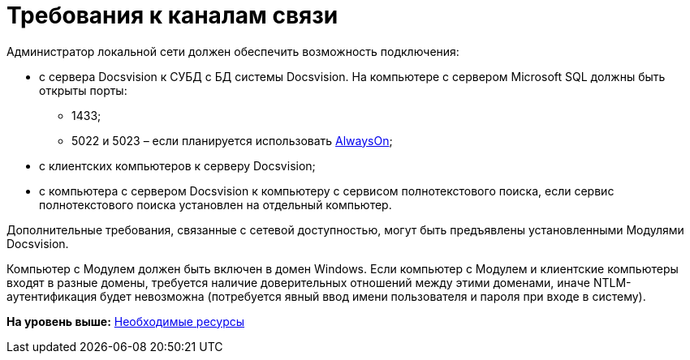 = Требования к каналам связи

Администратор локальной сети должен обеспечить возможность подключения:

* с сервера Docsvision к СУБД с БД системы Docsvision. На компьютере с сервером Microsoft SQL должны быть открыты порты:
** 1433;
** 5022 и 5023 – если планируется использовать xref:AlwaysOn.adoc[AlwaysOn];
* с клиентских компьютеров к серверу Docsvision;
* с компьютера с сервером Docsvision к компьютеру с сервисом полнотекстового поиска, если сервис полнотекстового поиска установлен на отдельный компьютер.

Дополнительные требования, связанные с сетевой доступностью, могут быть предъявлены установленными Модулями Docsvision.

Компьютер с Модулем должен быть включен в домен Windows. Если компьютер с Модулем и клиентские компьютеры входят в разные домены, требуется наличие доверительных отношений между этими доменами, иначе NTLM-аутентификация будет невозможна (потребуется явный ввод имени пользователя и пароля при входе в систему).

*На уровень выше:* xref:../topics/Required_resources.adoc[Необходимые ресурсы]
